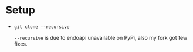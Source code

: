 
* Setup

- ~git clone --recursive~
   
   ~--recursive~ is due to endoapi unavailable on PyPi, also my fork got few fixes.
